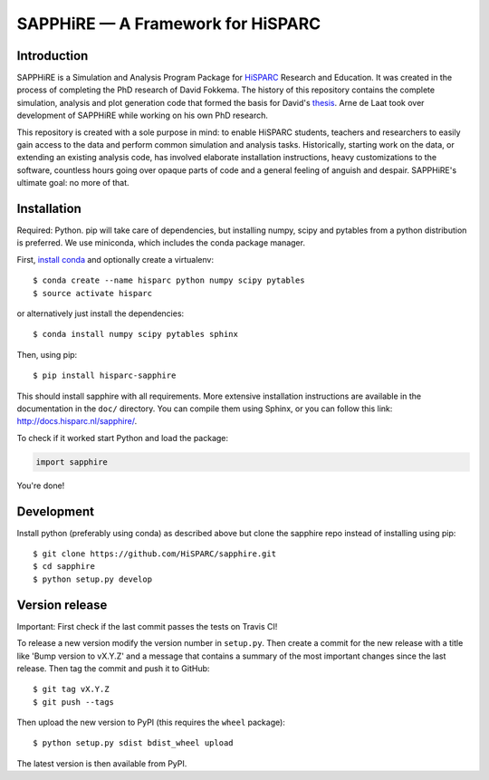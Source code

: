 SAPPHiRE — A Framework for HiSPARC
===================================

Introduction
------------

.. image:: http://img.shields.io/pypi/v/hisparc-sapphire.svg
   :target: https://pypi.python.org/pypi/hisparc-sapphire/
.. image:: http://img.shields.io/badge/license-GPLv3-blue.svg
   :target: https://github.com/HiSPARC/sapphire/blob/master/LICENSE
.. image:: http://img.shields.io/travis/HiSPARC/sapphire/master.svg
   :target: https://travis-ci.org/HiSPARC/sapphire
.. image:: http://img.shields.io/coveralls/HiSPARC/sapphire/master.svg?label=coveralls
   :target: https://coveralls.io/r/HiSPARC/sapphire
.. image:: http://img.shields.io/codecov/c/github/HiSPARC/sapphire/master.svg?label=codecov
   :target: https://codecov.io/github/HiSPARC/sapphire

SAPPHiRE is a Simulation and Analysis Program Package for `HiSPARC
<http://www.hisparc.nl/>`_ Research and Education.  It was created in the
process of completing the PhD research of David Fokkema.  The history of this
repository contains the complete simulation, analysis and plot generation code
that formed the basis for David's `thesis
<http://www.nikhef.nl/pub/services/biblio/theses_pdf/thesis_D_Fokkema.pdf>`_.
Arne de Laat took over development of SAPPHiRE while working on his own PhD
research.

This repository is created with a sole purpose in mind: to enable HiSPARC
students, teachers and researchers to easily gain access to the data and
perform common simulation and analysis tasks.  Historically, starting work
on the data, or extending an existing analysis code, has involved
elaborate installation instructions, heavy customizations to the software,
countless hours going over opaque parts of code and a general feeling of
anguish and despair.  SAPPHiRE's ultimate goal: no more of that.


Installation
------------

Required: Python. pip will take care of dependencies, but installing 
numpy, scipy and pytables from a python distribution is preferred. We use 
miniconda, which includes the conda package manager.

First, `install conda <http://conda.pydata.org/docs/install/quick.html>`_ 
and optionally create a virtualenv::

    $ conda create --name hisparc python numpy scipy pytables
    $ source activate hisparc

or alternatively just install the dependencies::

    $ conda install numpy scipy pytables sphinx

Then, using pip::

    $ pip install hisparc-sapphire

This should install sapphire with all requirements. More extensive
installation instructions are available in the documentation in the
``doc/`` directory.  You can compile them using Sphinx, or you can
follow this link: http://docs.hisparc.nl/sapphire/.

To check if it worked start Python and load the package:

.. code-block:: python

    import sapphire

You're done!


Development
-----------

Install python (preferably using conda) as described above but clone
the sapphire repo instead of installing using pip:: 

    $ git clone https://github.com/HiSPARC/sapphire.git
    $ cd sapphire
    $ python setup.py develop


Version release
---------------

Important: First check if the last commit passes the tests on Travis CI!

To release a new version modify the version number in ``setup.py``. Then
create a commit for the new release with a title like 'Bump version to vX.Y.Z'
and a message that contains a summary of the most important changes since the
last release. Then tag the commit and push it to GitHub::

   $ git tag vX.Y.Z
   $ git push --tags

Then upload the new version to PyPI (this requires the ``wheel`` package)::

   $ python setup.py sdist bdist_wheel upload

The latest version is then available from PyPI.


